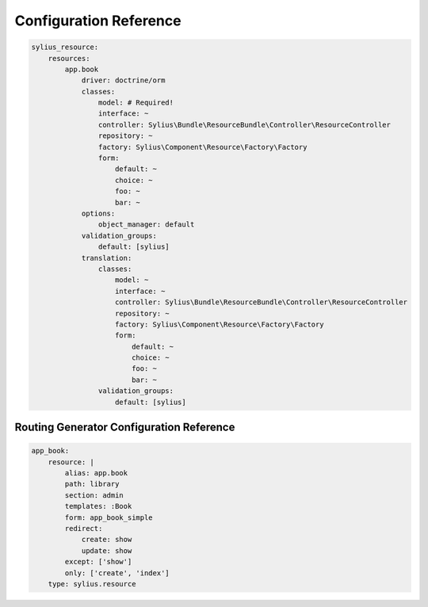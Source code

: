 Configuration Reference
=======================

.. code-block:: yaml

    sylius_resource:
        resources:
            app.book
                driver: doctrine/orm
                classes:
                    model: # Required!
                    interface: ~
                    controller: Sylius\Bundle\ResourceBundle\Controller\ResourceController
                    repository: ~
                    factory: Sylius\Component\Resource\Factory\Factory
                    form:
                        default: ~
                        choice: ~
                        foo: ~
                        bar: ~
                options:
                    object_manager: default
                validation_groups:
                    default: [sylius]
                translation:
                    classes:
                        model: ~
                        interface: ~
                        controller: Sylius\Bundle\ResourceBundle\Controller\ResourceController
                        repository: ~
                        factory: Sylius\Component\Resource\Factory\Factory
                        form:
                            default: ~
                            choice: ~
                            foo: ~
                            bar: ~
                    validation_groups:
                        default: [sylius]

Routing Generator Configuration Reference
-----------------------------------------

.. code-block:: yaml

    app_book:
        resource: |
            alias: app.book
            path: library
            section: admin
            templates: :Book
            form: app_book_simple
            redirect:
                create: show
                update: show
            except: ['show']
            only: ['create', 'index']
        type: sylius.resource

